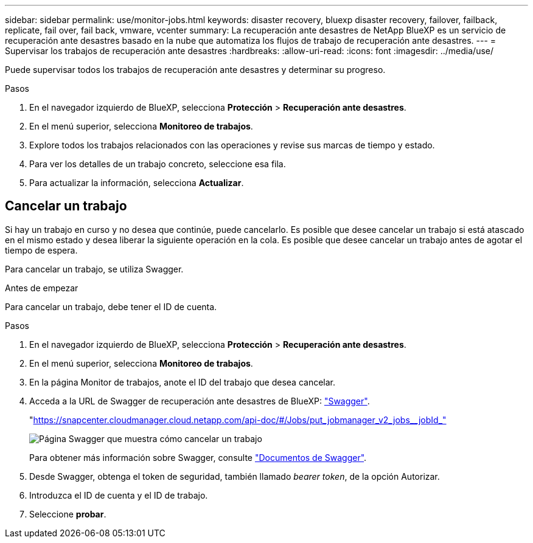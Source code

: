 ---
sidebar: sidebar 
permalink: use/monitor-jobs.html 
keywords: disaster recovery, bluexp disaster recovery, failover, failback, replicate, fail over, fail back, vmware, vcenter 
summary: La recuperación ante desastres de NetApp BlueXP es un servicio de recuperación ante desastres basado en la nube que automatiza los flujos de trabajo de recuperación ante desastres. 
---
= Supervisar los trabajos de recuperación ante desastres
:hardbreaks:
:allow-uri-read: 
:icons: font
:imagesdir: ../media/use/


[role="lead"]
Puede supervisar todos los trabajos de recuperación ante desastres y determinar su progreso.

.Pasos
. En el navegador izquierdo de BlueXP, selecciona *Protección* > *Recuperación ante desastres*.
. En el menú superior, selecciona *Monitoreo de trabajos*.
. Explore todos los trabajos relacionados con las operaciones y revise sus marcas de tiempo y estado.
. Para ver los detalles de un trabajo concreto, seleccione esa fila.
. Para actualizar la información, selecciona *Actualizar*.




== Cancelar un trabajo

Si hay un trabajo en curso y no desea que continúe, puede cancelarlo. Es posible que desee cancelar un trabajo si está atascado en el mismo estado y desea liberar la siguiente operación en la cola. Es posible que desee cancelar un trabajo antes de agotar el tiempo de espera.

Para cancelar un trabajo, se utiliza Swagger.

.Antes de empezar
Para cancelar un trabajo, debe tener el ID de cuenta.

.Pasos
. En el navegador izquierdo de BlueXP, selecciona *Protección* > *Recuperación ante desastres*.
. En el menú superior, selecciona *Monitoreo de trabajos*.
. En la página Monitor de trabajos, anote el ID del trabajo que desea cancelar.
. Acceda a la URL de Swagger de recuperación ante desastres de BlueXP: https://snapcenter.cloudmanager.cloud.netapp.com/api-doc/#/Jobs/put_jobmanager_v2_jobs__jobId_["Swagger"^].
+
"https://snapcenter.cloudmanager.cloud.netapp.com/api-doc/#/Jobs/put_jobmanager_v2_jobs__jobId_"[]

+
image:dr-swagger-job-cancel.png["Página Swagger que muestra cómo cancelar un trabajo"]

+
Para obtener más información sobre Swagger, consulte https://swagger.io/docs/["Documentos de Swagger"^].

. Desde Swagger, obtenga el token de seguridad, también llamado _bearer token_, de la opción Autorizar.
. Introduzca el ID de cuenta y el ID de trabajo.
. Seleccione *probar*.

